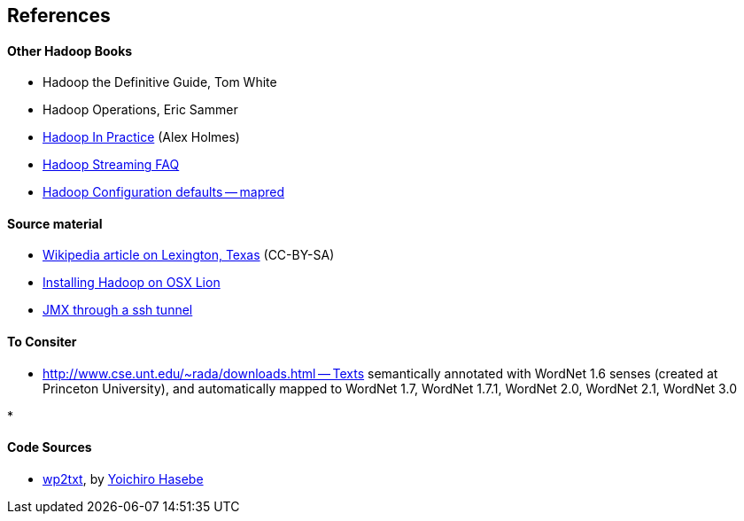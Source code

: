 == References ==


==== Other Hadoop Books ====

* Hadoop the Definitive Guide, Tom White
* Hadoop Operations, Eric Sammer
* http://www.manning.com/holmes/[Hadoop In Practice] (Alex Holmes)


* http://hadoop.apache.org/docs/mapreduce/current/streaming.html[Hadoop Streaming FAQ]
* http://hadoop.apache.org/docs/r0.20.2/mapred-default.html[Hadoop Configuration defaults -- mapred]

==== Source material ====

* http://en.wikipedia.org/wiki/Lexington,_Texas[Wikipedia article on Lexington, Texas] (CC-BY-SA)

* http://borrelli.org/2012/04/29/installing-hadoop-on-osx-lion/[Installing Hadoop on OSX Lion]

* http://blog.markfeeney.com/2010/10/jmx-through-ssh-tunnel.html[JMX through a ssh tunnel]


==== To Consiter ====

* http://www.cse.unt.edu/~rada/downloads.html -- Texts semantically annotated with WordNet 1.6 senses (created at Princeton University), and automatically mapped to WordNet 1.7, WordNet 1.7.1, WordNet 2.0, WordNet 2.1, WordNet 3.0

* 



==== Code Sources ====


* https://github.com/yohasebe/wp2txt[wp2txt], by http://yohasebe.com[Yoichiro Hasebe]
